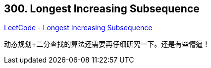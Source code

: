 == 300. Longest Increasing Subsequence

https://leetcode.com/problems/longest-increasing-subsequence/[LeetCode - Longest Increasing Subsequence]

动态规划+二分查找的算法还需要再仔细研究一下。还是有些懵逼！
